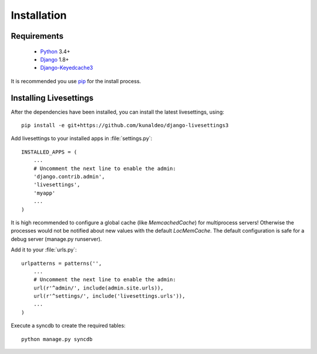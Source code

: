 Installation
============

Requirements
------------

 * `Python`_ 3.4+
 * `Django`_ 1.8+
 * `Django-Keyedcache3`_

.. Note
It is recommended you use `pip`_ for the install process.


Installing Livesettings
-----------------------

After the dependencies have been installed, you can install the latest livesettings, using::

    pip install -e git+https://github.com/kunaldeo/django-livesettings3

Add livesettings to your installed apps in :file:`settings.py`::

    INSTALLED_APPS = (
        ...
        # Uncomment the next line to enable the admin:
        'django.contrib.admin',
        'livesettings',
        'myapp'
        ...
    )

It is high recommended to configure a global cache (like `MemcachedCache`) for
multiprocess servers! Otherwise the processes would not be notified about new
values with the default `LocMemCache`. The default configuration is safe for
a debug server (manage.py runserver).


Add it to your :file:`urls.py`::

    urlpatterns = patterns('',
        ...
        # Uncomment the next line to enable the admin:
        url(r'^admin/', include(admin.site.urls)),
        url(r'^settings/', include('livesettings.urls')),
        ...
    )
    
Execute a syncdb to create the required tables::

    python manage.py syncdb
    

.. _`Django-Keyedcache3`: https://github.com/kunaldeo/django-keyedcache3/
.. _`pip`: http://pypi.python.org/pypi/pip
.. _`Python`: http://www.python.org/
.. _`Django`: http://www.djangoproject.com/
